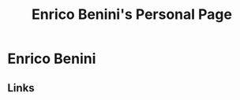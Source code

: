 #+OPTIONS: html-link-use-abs-url:nil html-postamble:auto toc:nil num:nil
#+OPTIONS: html-preamble:nil html-postamble:nil html-scripts:t html-style:t
#+OPTIONS: html5-fancy:nil tex:t
#+HTML_DOCTYPE: html5
#+HTML_CONTAINER: div
#+TITLE: Enrico Benini's Personal Page
#+DESCRIPTION: Enrico Benini's Personal Page
#+KEYWORDS: enrico benini personal page
#+HTML_LINK_HOME: https://benkio.github.io/
#+HTML_HEAD: <link rel="shortcut icon" href="images/favicon.ico" type="image/x-icon">
#+HTML_HEAD: <link rel="icon" href="images/favicon.ico" type="image/x-icon">
#+HTML_HEAD_EXTRA:
#+INFOJS_OPT:
#+CREATOR: <a href="https://www.gnu.org/software/emacs/">Emacs</a> 26.3 (<a href="https://orgmode.org">Org</a> mode 9.1.9)
* Enrico Benini

** Links
#+ATTR_HTML: :title Github Repositories :alt Github Repositories
[[https://github.com/benkio?tab=repositories][file:images/github.png]]
